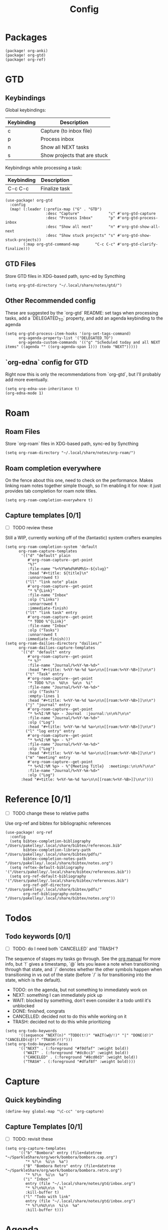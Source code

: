 #+TITLE: Config
* Packages
#+begin_src elisp :tangle packages.el
(package! org-anki)
(package! org-gtd)
(package! org-ref)
#+end_src

* GTD
** Keybindings
Global keybindings:
| Keybinding | Description                  |
|------------+------------------------------|
| c          | Capture (to inbox file)      |
| p          | Process inbox                |
| n          | Show all NEXT tasks          |
| s          | Show projects that are stuck |
Keybindings while processing a task:
| Keybinding | Description   |
|------------+---------------|
| C-c C-c    | Finalize task |
#+begin_src elisp
(use-package! org-gtd
  :config
  (map! (:leader (:prefix-map ("G" . "GTD")
                  :desc "Capture"             "c" #'org-gtd-capture
                  :desc "Process Inbox"       "p" #'org-gtd-process-inbox
                  :desc "Show all next"       "n" #'org-gtd-show-all-next
                  :desc "Show stuck projects" "s" #'org-gtd-show-stuck-projects))
        (:map org-gtd-command-map       "C-c C-c" #'org-gtd-clarify-finalize)))
#+end_src
** GTD Files
Store GTD files in XDG-based path, sync-ed by Syncthing
#+begin_src elisp
(setq org-gtd-directory "~/.local/share/notes/gtd/")
#+end_src
** Other Recommended config
These are suggested by the `org-gtd` README: set tags when processing tasks, add a `DELEGATED_TO` property, and add an agenda keybinding to the agenda
#+begin_src elisp
(setq org-gtd-process-item-hooks '(org-set-tags-command)
      org-agenda-property-list '("DELEGATED_TO")
      org-agenda-custom-commands '(("g" "Scheduled today and all NEXT items" ((agenda "" ((org-agenda-span 1))) (todo "NEXT")))))
#+end_src
** `org-edna` config for GTD
Right now this is only the recommendations from `org-gtd`, but I'll probably add more eventually.
#+begin_src elisp
(setq org-edna-use-inheritance t)
(org-edna-mode 1)
#+end_src
* Roam
** Roam Files
Store `org-roam` files in XDG-based path, sync-ed by Syncthing
#+begin_src elisp
(setq org-roam-directory "~/.local/share/notes/org-roam/")
#+end_src
** Roam completion everywhere
On the fence about this one, need to check on the performance. Makes linking roam notes together simple though, so I'm enabling it for now: it just provides tab completion for roam note titles.
#+begin_src elisp
(setq org-roam-completion-everywhere t)
#+end_src
** Capture templates [0/1]
- [ ] TODO review these
Still a WIP, currently working off of the (fantastic) system crafters examples
#+begin_src elisp
(setq org-roam-completion-system 'default
      org-roam-capture-templates
       '(("d" "default" plain
          #'org-roam-capture--get-point
          "%?"
          :file-name "%<%Y%m%d%H%M%S>-${slug}"
          :head "#+title: ${title}\n"
          :unnarrowed t)
         ("ll" "link note" plain
          #'org-roam-capture--get-point
          "* %^{Link}"
          :file-name "Inbox"
          :olp ("Links")
          :unnarrowed t
          :immediate-finish)
         ("lt" "link task" entry
          #'org-roam-capture--get-point
          "* TODO %^{Link}"
          :file-name "Inbox"
          :olp ("Tasks")
          :unnarrowed t
         :immediate-finish)))
(setq org-roam-dailies-directory "dailies/"
      org-roam-dailies-capture-templates
       '(("d" "default" entry
          #'org-roam-capture--get-point
          "* %?"
          :file-name "Journal/%<%Y-%m-%d>"
          :head "#+title: %<%Y-%m-%d %a>\n\n[[roam:%<%Y-%B>]]\n\n")
         ("t" "Task" entry
          #'org-roam-capture--get-point
          "* TODO %?\n  %U\n  %a\n  %i"
          :file-name "Journal/%<%Y-%m-%d>"
          :olp ("Tasks")
          :empty-lines 1
          :head "#+title: %<%Y-%m-%d %a>\n\n[[roam:%<%Y-%B>]]\n\n")
         ("j" "journal" entry
          #'org-roam-capture--get-point
          "* %<%I:%M %p> - Journal  :journal:\n\n%?\n\n"
          :file-name "Journal/%<%Y-%m-%d>"
          :olp ("Log")
          :head "#+title: %<%Y-%m-%d %a>\n\n[[roam:%<%Y-%B>]]\n\n")
         ("l" "log entry" entry
          #'org-roam-capture--get-point
          "* %<%I:%M %p> - %?"
          :file-name "Journal/%<%Y-%m-%d>"
          :olp ("Log")
          :head "#+title: %<%Y-%m-%d %a>\n\n[[roam:%<%Y-%B>]]\n\n")
         ("m" "meeting" entry
          #'org-roam-capture--get-point
          "* %<%I:%M %p> - %^{Meeting Title}  :meetings:\n\n%?\n\n"
          :file-name "Journal/%<%Y-%m-%d>"
          :olp ("Log")
       :head "#+title: %<%Y-%m-%d %a>\n\n[[roam:%<%Y-%B>]]\n\n")))
#+end_src
* Reference [0/1]
- [ ] TODO change these to relative paths
Use org-ref and bibtex for bibliographic references
#+begin_src elisp
(use-package! org-ref
  :config
  (setq bibtex-completion-bibliography "/Users/pakelley/.local/share/bibtex/references.bib"
        bibtex-completion-library-path "/Users/pakelley/.local/share/bibtex/pdfs/"
        bibtex-completion-notes-path "/Users/pakelley/.local/share/bibtex/notes.org")
  (setq reftex-default-bibliography '("/Users/pakelley/.local/share/bibtex/references.bib"))
  (setq org-ref-default-bibliography '("/Users/pakelley/.local/share/bibtex/references.bib")
        org-ref-pdf-directory "/Users/pakelley/.local/share/bibtex/pdfs/"
        org-ref-bibliography-notes "/Users/pakelley/.local/share/bibtex/notes.org"))
#+end_src
* Todos
** Todo keywords [0/1]
- [ ] TODO: do I need both `CANCELLED` and `TRASH`?
The sequence of stages my tasks go through. See the [[https://orgmode.org/manual/Tracking-TODO-state-changes.html][org manual]] for more info, but `!` gives a timestamp, `@` lets you leave a note when transitioning through that state, and `/` denotes whether the other symbols happen when transitioning in vs out of the state (before `/` is for transitioning into the state, which is the default).
- TODO: on the agenda, but not something to immediately work on
- NEXT: something I can immediately pick up
- WAIT: blocked by something, don't even consider it a todo until it's unblocked
- DONE: finished, congrats
- CANCELLED: decided not to do this while working on it
- TRASH: decided not to do this while prioritizing
#+begin_src elisp
(setq org-todo-keywords
      '((sequence "NEXT(n)" "TODO(t!)" "WAIT(w@/!)" "|" "DONE(d!)" "CANCELED(c@!)" "TRASH(r!)")))
(setq org-todo-keyword-faces
      '(("NEXT" . (:foreground "#f0dfaf" :weight bold))
        ("WAIT" . (:foreground "#dc8cc3" :weight bold))
        ("CANCELED" . (:foreground "#8cd0d3" :weight bold))
        ("TRASH" . (:foreground "#dfaf8f" :weight bold))))
#+end_src
* Capture
** Quick keybinding
#+begin_src elisp
(define-key global-map "\C-cc" 'org-capture)
#+end_src
** Capture Templates [0/1]
- [ ] TODO: revisit these
#+begin_src elisp
(setq org-capture-templates
      '(("b" "Bombora" entry (file+datetree "~/SparkleShare/org/work/bombora/bombora.cap.org")
         "* %?\n  %i\n  %a")
        ("B" "Bombora Retro" entry (file+datetree "~/SparkleShare/org/work/bombora/bombora.retro.org")
         "* %?\n  %i\n  %a")
        ("i" "Inbox"
         entry (file "~/.local/share/notes/gtd/inbox.org")
         "* %?\n%U\n\n  %i"
         :kill-buffer t)
        ("l" "Todo with link"
         entry (file "~/.local/share/notes/gtd/inbox.org")
         "* %?\n%U\n\n  %i\n  %a"
         :kill-buffer t)))
#+end_src
* Agenda
** Always include clockreport mode
This gives some useful summary info about time spent on tasks from the agenda, when you have the discipline to use org's clock features.
#+begin_src elisp
(setq org-agenda-start-with-clockreport-mode t)
#+end_src
** Clockreport format [0/1]
- [ ] TODO revisit this (I think I have it set up for org-pomodoro, but can't remember anymore)
#+begin_src elisp
(setq org-agenda-clockreport-parameter-plist
      '(:link t :maxlevel 2 :formula "$5=$3+$4;t::$6=ceil($5*60/25);N"))
#+end_src
** Agenda files
For now, only use GTD files for the agenda
#+begin_src elisp
(setq org-agenda-files `(,org-gtd-directory))
#+end_src
* Deft
#+begin_src elisp
(setq deft-directory "~/.local/share/notes")
(setq deft-recursive t)
#+end_src
* General
** Notes directory
Top-level note directory, synced with Syncthing
#+begin_src elisp
(setq org-directory "~/.local/share/notes")
#+end_src
** Render latex fragments when opening org file
#+begin_src elisp
(setq org-startup-with-latex-preview t)
#+end_src
** Word wrap
Commenting this out for now; doom seems to do a good job of this on its own
#+begin_src elisp
;(setq org-startup-truncated nil)
;(setq org-startup-indented t)
#+end_src
** Refile
Commenting this out for now, unless I decide I need it
#+begin_src elisp
;(setq org-refile-targets
;      '((nil :maxlevel . 3)
;        (org-agenda-files :maxlevel . 3)))
#+end_src
* Babel [0/1]
- [ ] TODO revisit these
** Confirm evaluate
Don't prompt me to confirm every time I want to evaluate a block
#+begin_src elisp
(setq org-confirm-babel-evaluate nil)
#+end_src
** Inline images
Display/udate images in the buffer after I evaluate a block
#+begin_src elisp
(add-hook 'org-babel-after-execute-hook 'org-display-inline-images 'append)
#+end_src
* Pomodoro [0/1]
- [ ] TODO review this
#+begin_src elisp
(setq org-pomodoro-length 40)
(setq org-pomodoro-short-break-length 10)
(setq org-pomodoro-long-break-length 20)
(setq org-pomodoro-play-sounds 0)
;(setq alert-default-style 'growl)
#+end_src
* Misc
#+begin_src elisp
(setq doom-theme 'doom-oceanic-next)
(setq doom-localleader-key ",")
#+end_src
* Tags [0/1]
- [ ] TODO figure out a better way of updating this
#+begin_src elisp
(setq org-tag-alist
      '(
        ("Configuration")
        ; GTD
        (:startgrouptag)
        ("GTD")
        (:grouptags)
        ("Control")
        ("Persp")
        (:endgrouptag)
        (:startgrouptag)
        ("Control")
        (:grouptags)
        ("Context")
        ("Task")
        (:endgrouptag)
        ("Circuit Theory")))
#+end_src
